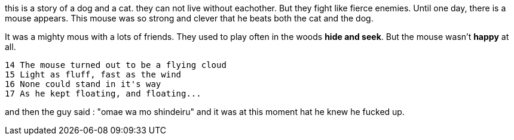 [.lead]
this is a story of a dog and a cat.
they can not live without eachother.
But they fight like fierce enemies.
Until one day, there is a mouse appears.
This mouse was so strong and clever
that he beats both the cat and the dog.

It was a mighty mous with a lots of friends.
They used to play often in the woods *hide and seek*.
But the mouse wasn't *happy* at all.

=======
 14 The mouse turned out to be a flying cloud
 15 Light as fluff, fast as the wind
 16 None could stand in it's way
 17 As he kept floating, and floating...

and then the guy said : "omae wa mo shindeiru"
and it was at this moment hat he knew
he fucked up.